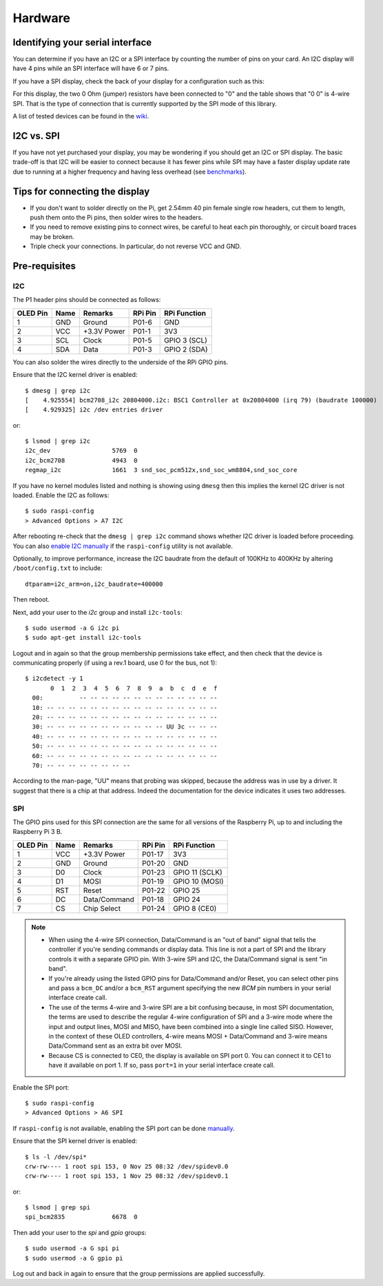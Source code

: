 Hardware
--------

Identifying your serial interface
^^^^^^^^^^^^^^^^^^^^^^^^^^^^^^^^^
You can determine if you have an I2C or a SPI interface by counting the number
of pins on your card. An I2C display will have 4 pins while an SPI interface
will have 6 or 7 pins.

If you have a SPI display, check the back of your display for a configuration
such as this:

.. image:: images/serial_config.jpg
   :alt: serial config

For this display, the two 0 Ohm (jumper) resistors have been connected to "0"
and the table shows that "0 0" is 4-wire SPI. That is the type of connection
that is currently supported by the SPI mode of this library.

A list of tested devices can be found in the
`wiki <https://github.com/rm-hull/ssd1306/wiki/Usage-&-Benchmarking>`_.

I2C vs. SPI
^^^^^^^^^^^
If you have not yet purchased your display, you may be wondering if you should
get an I2C or SPI display. The basic trade-off is that I2C will be easier to connect
because it has fewer pins while SPI may have a faster display update rate due
to running at a higher frequency and having less overhead (see
`benchmarks <https://github.com/rm-hull/ssd1306/wiki/Usage-&-Benchmarking>`_).

Tips for connecting the display
^^^^^^^^^^^^^^^^^^^^^^^^^^^^^^^
* If you don't want to solder directly on the Pi, get 2.54mm 40 pin female
  single row headers, cut them to length, push them onto the Pi pins, then
  solder wires to the headers.

* If you need to remove existing pins to connect wires, be careful to heat
  each pin thoroughly, or circuit board traces may be broken.

* Triple check your connections. In particular, do not reverse VCC and GND.

Pre-requisites
^^^^^^^^^^^^^^

I2C
"""
The P1 header pins should be connected as follows:

========== ====== ============ ======== ==============
OLED Pin   Name   Remarks      RPi Pin  RPi Function
========== ====== ============ ======== ==============
1          GND    Ground       P01-6    GND
2          VCC    +3.3V Power  P01-1    3V3
3          SCL    Clock        P01-5    GPIO 3 (SCL)
4          SDA    Data         P01-3    GPIO 2 (SDA)
========== ====== ============ ======== ==============

You can also solder the wires directly to the underside of the RPi GPIO pins.

.. seealso::

  Alternatively, on rev.2 RPi's, right next to the male pins of the P1 header,
  there is a bare P5 header which features I2C channel 0, although this doesn't
  appear to be initially enabled and may be configured for use with the Camera
  module.

  +----------+------+-------------+---------+---------------+-------------------------------------+
  | OLED Pin | Name | Remarks     | RPi Pin | RPi Function  | Location                            |
  +==========+======+=============+=========+===============+=====================================+
  | 1        | GND  | Ground      | P5-07   | GND           | .. image:: images/RPi_P5_header.png |
  +----------+------+-------------+---------+---------------+                                     |
  | 2        | VCC  | +3.3V Power | P5-02   | 3V3           |                                     |
  +----------+------+-------------+---------+---------------+                                     |
  | 3        | SCL  | Clock       | P5-04   | GPIO 29 (SCL) |                                     |
  +----------+------+-------------+---------+---------------+                                     |
  | 4        | SDA  | Data        | P5-03   | GPIO 28 (SDA) |                                     |
  +----------+------+-------------+---------+---------------+-------------------------------------+

Ensure that the I2C kernel driver is enabled::

  $ dmesg | grep i2c
  [    4.925554] bcm2708_i2c 20804000.i2c: BSC1 Controller at 0x20804000 (irq 79) (baudrate 100000)
  [    4.929325] i2c /dev entries driver

or::

  $ lsmod | grep i2c
  i2c_dev                 5769  0
  i2c_bcm2708             4943  0
  regmap_i2c              1661  3 snd_soc_pcm512x,snd_soc_wm8804,snd_soc_core

If you have no kernel modules listed and nothing is showing using ``dmesg``
then this implies the kernel I2C driver is not loaded. Enable the I2C as
follows::

  $ sudo raspi-config
  > Advanced Options > A7 I2C

After rebooting re-check that the ``dmesg | grep i2c`` command shows whether
I2C driver is loaded before proceeding. You can also
`enable I2C manually <http://elinux.org/RPiconfig#Device_Tree>`_ if the
``raspi-config`` utility is not available.

Optionally, to improve performance, increase the I2C baudrate from the default
of 100KHz to 400KHz by altering ``/boot/config.txt`` to include::

  dtparam=i2c_arm=on,i2c_baudrate=400000

Then reboot.

Next, add your user to the *i2c* group and install ``i2c-tools``::

  $ sudo usermod -a G i2c pi
  $ sudo apt-get install i2c-tools

Logout and in again so that the group membership permissions take effect, and
then check that the device is communicating properly (if using a rev.1 board,
use 0 for the bus, not 1)::

  $ i2cdetect -y 1
         0  1  2  3  4  5  6  7  8  9  a  b  c  d  e  f
    00:          -- -- -- -- -- -- -- -- -- -- -- -- --
    10: -- -- -- -- -- -- -- -- -- -- -- -- -- -- -- --
    20: -- -- -- -- -- -- -- -- -- -- -- -- -- -- -- --
    30: -- -- -- -- -- -- -- -- -- -- -- UU 3c -- -- --
    40: -- -- -- -- -- -- -- -- -- -- -- -- -- -- -- --
    50: -- -- -- -- -- -- -- -- -- -- -- -- -- -- -- --
    60: -- -- -- -- -- -- -- -- -- -- -- -- -- -- -- --
    70: -- -- -- -- -- -- -- --

According to the man-page, "UU" means that probing was skipped, because the
address was in use by a driver. It suggest that there is a chip at that
address. Indeed the documentation for the device indicates it uses two
addresses.

SPI
"""
The GPIO pins used for this SPI connection are the same for all versions of the
Raspberry Pi, up to and including the Raspberry Pi 3 B.

========== ====== ============ ======== ==============
OLED Pin   Name   Remarks      RPi Pin  RPi Function
========== ====== ============ ======== ==============
1          VCC    +3.3V Power  P01-17   3V3
2          GND    Ground       P01-20   GND
3          D0     Clock        P01-23   GPIO 11 (SCLK)
4          D1     MOSI         P01-19   GPIO 10 (MOSI)
5          RST    Reset        P01-22   GPIO 25
6          DC     Data/Command P01-18   GPIO 24
7          CS     Chip Select  P01-24   GPIO 8 (CE0)
========== ====== ============ ======== ==============

.. note::

  * When using the 4-wire SPI connection, Data/Command is an "out of band" signal
    that tells the controller if you're sending commands or display data. This
    line is not a part of SPI and the library controls it with a separate GPIO
    pin. With 3-wire SPI and I2C, the Data/Command signal is sent "in band".

  * If you're already using the listed GPIO pins for Data/Command and/or Reset,
    you can select other pins and pass a ``bcm_DC`` and/or a ``bcm_RST``
    argument specifying the new *BCM* pin numbers in your serial interface create
    call.

  * The use of the terms 4-wire and 3-wire SPI are a bit confusing because, in
    most SPI documentation, the terms are used to describe the regular 4-wire
    configuration of SPI and a 3-wire mode where the input and output lines, MOSI
    and MISO, have been combined into a single line called SISO. However, in the
    context of these OLED controllers, 4-wire means MOSI + Data/Command and 3-wire
    means Data/Command sent as an extra bit over MOSI.

  * Because CS is connected to CE0, the display is available on SPI port 0. You
    can connect it to CE1 to have it available on port 1. If so, pass
    ``port=1`` in your serial interface create call.

Enable the SPI port::

    $ sudo raspi-config
    > Advanced Options > A6 SPI

If ``raspi-config`` is not available, enabling the SPI port can be done
`manually <http://elinux.org/RPiconfig#Device_Tree>`_.

Ensure that the SPI kernel driver is enabled::

  $ ls -l /dev/spi*
  crw-rw---- 1 root spi 153, 0 Nov 25 08:32 /dev/spidev0.0
  crw-rw---- 1 root spi 153, 1 Nov 25 08:32 /dev/spidev0.1

or::

  $ lsmod | grep spi
  spi_bcm2835             6678  0

Then add your user to the *spi* and *gpio* groups::

  $ sudo usermod -a G spi pi
  $ sudo usermod -a G gpio pi

Log out and back in again to ensure that the group permissions are applied
successfully.
